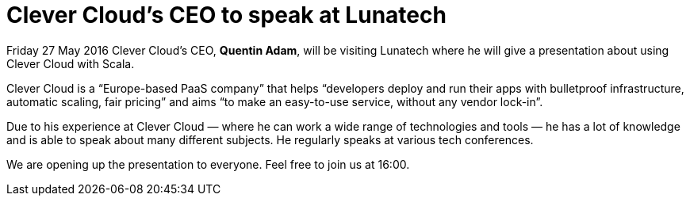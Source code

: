 # Clever Cloud’s CEO to speak at Lunatech

:published_at: 2016-01-25
:hp-tags: company

Friday 27 May 2016 Clever Cloud’s CEO, *Quentin Adam*, will be visiting Lunatech where he will give a presentation about using Clever Cloud with Scala.

Clever Cloud is a “Europe-based PaaS company” that helps “developers deploy and run their apps with bulletproof infrastructure, automatic scaling, fair pricing” and aims “to make an easy-to-use service, without any vendor lock-in”.

Due to his experience at Clever Cloud — where he can work a wide range of technologies and tools — he has a lot of knowledge and is able to speak about many different subjects. He regularly speaks at various tech conferences.

We are opening up the presentation to everyone. Feel free to join us at 16:00.